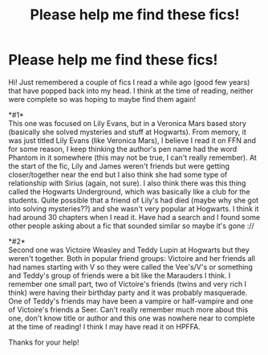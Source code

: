 #+TITLE: Please help me find these fics!

* Please help me find these fics!
:PROPERTIES:
:Author: NecessaryOnABike
:Score: 1
:DateUnix: 1584618032.0
:DateShort: 2020-Mar-19
:FlairText: What's That Fic?
:END:
Hi! Just remembered a couple of fics I read a while ago (good few years) that have popped back into my head. I think at the time of reading, neither were complete so was hoping to maybe find them again!

*#1*\\
This one was focused on Lily Evans, but in a Veronica Mars based story (basically she solved mysteries and stuff at Hogwarts). From memory, it was just titled Lily Evans (like Veronica Mars), I believe I read it on FFN and for some reason, I keep thinking the author's pen name had the word Phantom in it somewhere (this may not be true, I can't really remember). At the start of the fic, Lily and James weren't friends but were getting closer/together near the end but I also think she had some type of relationship with Sirius (again, not sure). I also think there was this thing called the Hogwarts Underground, which was basically like a club for the students. Quite possible that a friend of Lily's had died (maybe why she got into solving mysteries??) and she wasn't very popular at Hogwarts. I think it had around 30 chapters when I read it. Have had a search and I found some other people asking about a fic that sounded similar so maybe it's gone ://

*#2*\\
Second one was Victoire Weasley and Teddy Lupin at Hogwarts but they weren't together. Both in popular friend groups: Victoire and her friends all had names starting with V so they were called the Vee's/V's or something and Teddy's group of friends were a bit like the Marauders I think. I remember one small part, two of Victoire's friends (twins and very rich I think) were having their birthday party and it was probably masquerade. One of Teddy's friends may have been a vampire or half-vampire and one of Victoire's friends a Seer. Can't really remember much more about this one, don't know title or author and this one was nowhere near to complete at the time of reading! I think I may have read it on HPFFA.

Thanks for your help!

